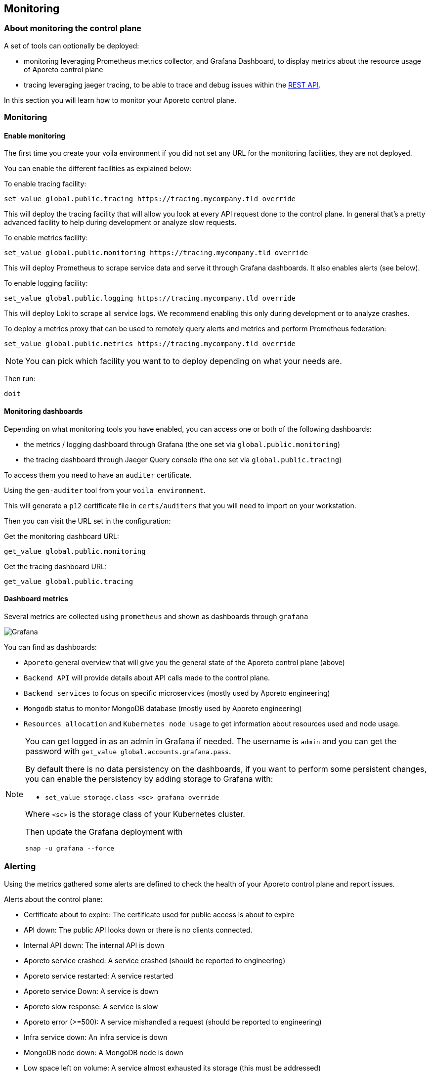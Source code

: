 == Monitoring

//'''
//
//title: Monitor
//type: list
//url: "/3.14/monitor/control-plane/"
//menu:
//  3.14:
//    identifier: monitor-control-plane
//    weight: 60
//on-prem-only: true
//
//'''

=== About monitoring the control plane

A set of tools can optionally be deployed:

* monitoring leveraging Prometheus metrics collector, and Grafana Dashboard, to display metrics about the resource usage of Aporeto control plane
* tracing leveraging jaeger tracing, to be able to trace and debug issues within the xref:../develop/ctrl-plane-api/about.adoc[REST API].

In this section you will learn how to monitor your Aporeto control plane.

=== Monitoring

==== Enable monitoring

The first time you create your voila environment if you did not set any URL for the monitoring facilities, they are not deployed.

You can enable the different facilities as explained below:

To enable tracing facility:

[,console]
----
set_value global.public.tracing https://tracing.mycompany.tld override
----

This will deploy the tracing facility that will allow you look at every API request done to the control plane.
In general that's a pretty advanced facility to help during development or analyze slow requests.

To enable metrics facility:

[,console]
----
set_value global.public.monitoring https://tracing.mycompany.tld override
----

This will deploy Prometheus to scrape service data and serve it through Grafana dashboards.
It also enables alerts (see below).

To enable logging facility:

[,console]
----
set_value global.public.logging https://tracing.mycompany.tld override
----

This will deploy Loki to scrape all service logs.
We recommend enabling this only during development or to analyze crashes.

To deploy a metrics proxy that can be used to remotely query alerts and metrics and perform Prometheus federation:

[,console]
----
set_value global.public.metrics https://tracing.mycompany.tld override
----

[NOTE]
====
You can pick which facility you want to to deploy depending on what your needs are.
====

Then run:

[,console]
----
doit
----

==== Monitoring dashboards

Depending on what monitoring tools you have enabled, you can access one or both of the following dashboards:

* the metrics / logging dashboard through Grafana (the one set via `global.public.monitoring`)
* the tracing dashboard through Jaeger Query console (the one set via `global.public.tracing`)

To access them you need to have an `auditer` certificate.

Using the `gen-auditer` tool from your `voila environment`.

This will generate a `p12` certificate file in `certs/auditers` that you will need to import on your workstation.

Then you can visit the URL set in the configuration:

Get the monitoring dashboard URL:

[,console]
----
get_value global.public.monitoring
----

Get the tracing dashboard URL:

[,console]
----
get_value global.public.tracing
----

==== Dashboard metrics

Several metrics are collected using `prometheus` and shown as dashboards through `grafana`

image::ctrl-plane-grafana.png[Grafana]

You can find as dashboards:

* `Aporeto` general overview that will give you the general state of the Aporeto control plane (above)
* `Backend API` will provide details about API calls made to the control plane.
* `Backend services` to focus on specific microservices (mostly used by Aporeto engineering)
* `Mongodb` status to monitor MongoDB database (mostly used by Aporeto engineering)
* `Resources allocation` and `Kubernetes node usage` to get information about resources used and node usage.

[NOTE]
====
You can get logged in as an admin in Grafana if needed.
The username is `admin` and you can get the password with `get_value global.accounts.grafana.pass`.

By default there is no data persistency on the dashboards, if you want to perform some persistent changes,
you can enable the persistency by adding storage to Grafana with:

* `set_value storage.class <sc> grafana override`

Where `<sc>` is the storage class of your Kubernetes cluster.

Then update the Grafana deployment with

[,console]
----
snap -u grafana --force
----

====

=== Alerting

Using the metrics gathered some alerts are defined to check the health of your Aporeto control plane and report issues.

Alerts about the control plane:

* Certificate about to expire: The certificate used for public access is about to expire
* API down: The public API looks down or there is no clients connected.
* Internal API down: The internal API is down
* Aporeto service crashed: A service crashed (should be reported to engineering)
* Aporeto service restarted: A service restarted
* Aporeto service Down: A service is down
* Aporeto slow response: A service is slow
* Aporeto error (>=500): A service mishandled a request (should be reported to engineering)
* Infra service down: An infra service is down
* MongoDB node down: A MongoDB node is down
* Low space left on volume: A service almost exhausted its storage (this must be addressed)

Alerts about Kubernetes HPA (auto scaling) and nodes auto scaling

* Node auto scale info: When a new node is added or removed
* Service auto scale info: When a service is scaling up or down.
* Service auto scaled max: When a service hit the scale limit.

[NOTE]
====
Alerts can be sent to a Slack channel by configuring the following:

[,console]
----
set_value global.integrations.slack.webhook "https://hooks.slack.com/services/XXX/YYY/ZZZ"
set_value global.integrations.slack.channel "#mychannel"
----

Then update the Prometheus deployment with

[,console]
----
snap -u prometheus-aporeto --force
----

====

=== Tracing

The tracing tool allow you to trace a request, this is used by engineering to narrow down issues with services.

image::ctrl-plane-tracing.png[tracing]

=== Logging

Services logs are also available through `loki`. Accessible via `grafana` using the explore function.

=== Metrics proxy

Aporeto uses Prometheus to gather statistics on all microservices and Kubernetes endpoints.

The metrics proxy allows you to expose those metrics to perform Prometheus federation for instance.

You will need to generate a client certificate that will be used to access the Prometheus federation endpoint:

Generate a client certificate with the following command:

[,console]
----
gen-colonoscope
----

Now you will need to configure the client that will scrape the data from the Prometheus federation endpoint with the following parameters:

* the metrics endpoint you set above (`get_value global.public.metrics`)
* the Prometheus endpoint certificate authority (located in `certs/ca-chain-public.pem`)
the client certificate generated above (located in `certs/colonoscopes/<name>-cert.pem`)
the client key associated to the client certificate (located in `certs/colonoscopes/<name>-key.pem`)

Once done the following endpoints will be available:

* `\https://<fqdn>/alertmanager/api/v1/alerts`:
+
(where `<fqdn>` is what you configured as `global.public.metrics`).
+
This can be used to pull alerts as documented on https://prometheus.io/docs/alerting/notifications/#alert[Prometheus website].
+
Example of output:
+
[,json]
----
  "status": "success",
  "data": [
    {
      "labels": {
        "alertname": "Backend service restarted",
        "color": "warning",
        "exported_pod": "canyon-75c9f966dc-g7rgj",
        "icon": ":gear:",
        "prometheus": "default/aporeto",
        "reason": "Completed",
        "recover": "false",
        "severity": "severe"
      },
      "annotations": {
        "summary": "canyon-75c9f966dc-g7rgj restarted. Reason: Completed."
      },
      "startsAt": "2020-01-22T20:59:10.521318559Z",
      "endsAt": "2020-01-22T21:02:10.521318559Z",
      "generatorURL": "http://prometheus-aporeto-0:9090/graph?g0.expr=%28%28sum+by%28exported_pod%29+%28kube_pod_container_status_restarts_total%29+-+sum+by%28exported_pod%29+%28kube_pod_container_status_restarts_total+offset+1m%29%29+%21%3D+0%29+-+on%28exported_pod%29+group_right%28%29+count+by%28exported_pod%2C+reason%29+%28kube_pod_container_status_last_terminated_reason+%3E+0%29&g0.tab=1",
      "status": {
        "state": "active",
        "silencedBy": [],
        "inhibitedBy": []
      },
      "receivers": [
        "norecover"
      ],
      "fingerprint": "5a483f5586d6de87"
    }
  ]
}
----

* `\https://<fqdn>/prometheus/federate`: used to https://prometheus.io/docs/prometheus/latest/federation/[federate] Prometheus instances together.
+
Example result:
+
[,console]
----
curl -k https://<fqdn>/prometheus/federate --cert ./certs/colonoscopes/example-cert.pem --key ./certs/colonoscopes/example-key.pem -G --data-urlencode 'match[]={type=~"aporeto|database"}'
----
+
This request will pull all current metrics.
+
Subset of output:
+
[,console]
----
http_requests_total{code="200",endpoint="health",instance="10.64.241.42:1080",job="health-cactuar",method="GET",namespace="default",pod="cactuar-5cdddc64c7-sfwp8",service="cactuar",type="aporeto",url="/oidcproviders",prometheus="default/aporeto",prometheus_replica="prometheus-aporeto-0"} 2 1579736744156
http_requests_total{code="200",endpoint="health",instance="10.64.241.42:1080",job="health-cactuar",method="POST",namespace="default",pod="cactuar-5cdddc64c7-sfwp8",service="cactuar",type="aporeto",url="/appcredentials",prometheus="default/aporeto",prometheus_replica="prometheus-aporeto-0"} 31 1579736744156
http_requests_total{code="200",endpoint="health",instance="10.64.241.42:1080",job="health-cactuar",method="POST",namespace="default",pod="cactuar-5cdddc64c7-sfwp8",service="cactuar",type="aporeto",url="/servicetoken",prometheus="default/aporeto",prometheus_replica="prometheus-aporeto-0"} 1689 1579736744156
http_requests_total{code="200",endpoint="health",instance="10.64.241.42:1080",job="health-cactuar",method="PUT",namespace="default",pod="cactuar-5cdddc64c7-sfwp8",service="cactuar",type="aporeto",url="/appcredentials/:id",prometheus="default/aporeto",prometheus_replica="prometheus-aporeto-0"} 25 1579736744156
----

Example of Prometheus configuration used to scrape data from the Aporeto Prometheus instance:

[,yaml]
----
scrape_configs:
  - job_name: "federate"
    scheme: https
    scrape_interval: 15s
    tls_config:
      ca_file: path-to-ca-cert.pem
      cert_file: path-to-client-cert.pem
      key_file: path-to-client-cert-key.pem
      insecure_skip_verify: false

    honor_labels: true
    metrics_path: "/prometheus/federate"

    params:
      "match[]":
        - '{type=~"aporeto|database"}'

    static_configs:
      - targets:
          - "<fqdn>"
----
